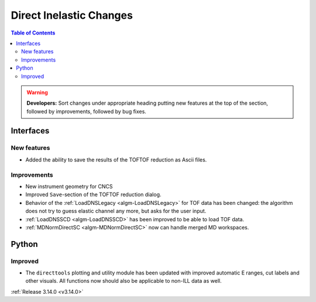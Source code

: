 ========================
Direct Inelastic Changes
========================

.. contents:: Table of Contents
   :local:

.. warning:: **Developers:** Sort changes under appropriate heading
    putting new features at the top of the section, followed by
    improvements, followed by bug fixes.


Interfaces
----------


New features
############

- Added the ability to save the results of the TOFTOF reduction as Ascii files.


Improvements
############

- New instrument geometry for CNCS
- Improved ``Save``-section of the TOFTOF reduction dialog.
- Behavior of the :ref:`LoadDNSLegacy <algm-LoadDNSLegacy>` for TOF data has been changed: the algorithm does not try to guess elastic channel any more, but asks for the user input.
- :ref:`LoadDNSSCD <algm-LoadDNSSCD>` has been improved to be able to load TOF data.
- :ref:`MDNormDirectSC <algm-MDNormDirectSC>` now can handle merged MD workspaces.

Python
------


Improved
########

- The ``directtools`` plotting and utility module has been updated with improved automatic E ranges, cut labels and other visuals. All functions now should also be applicable to non-ILL data as well.

:ref:`Release 3.14.0 <v3.14.0>`

